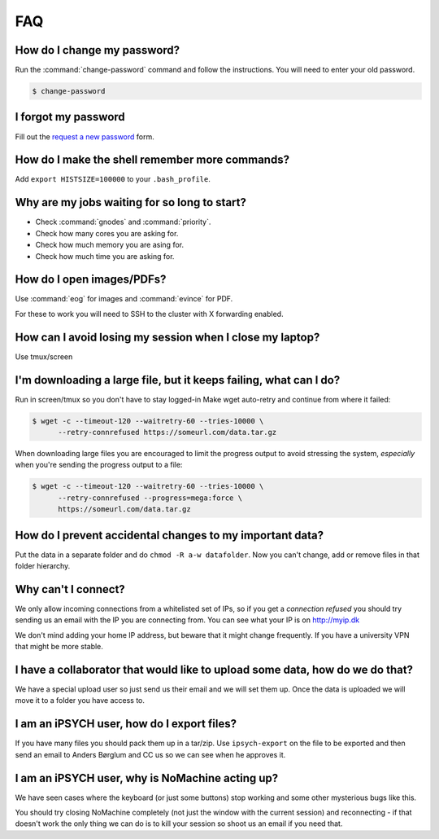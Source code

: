 FAQ
===

How do I change my password?
----------------------------

Run the :command:`change-password` command and follow the instructions. You
will need to enter your old password.

.. code-block:: shell

    $ change-password


I forgot my password
--------------------

Fill out the `request a new password`_ form.


How do I make the shell remember more commands?
-----------------------------------------------

Add ``export HISTSIZE=100000`` to your ``.bash_profile``.


Why are my jobs waiting for so long to start?
---------------------------------------------

* Check :command:`gnodes` and :command:`priority`.
* Check how many cores you are asking for.
* Check how much memory you are asing for.
* Check how much time you are asking for.


How do I open images/PDFs?
--------------------------

Use :command:`eog` for images and :command:`evince` for PDF.

For these to work you will need to SSH to the cluster with X forwarding
enabled.

.. todo:
    example + x forwarding


How can I avoid losing my session when I close my laptop?
---------------------------------------------------------

Use tmux/screen


I'm downloading a large file, but it keeps failing, what can I do?
------------------------------------------------------------------
Run in screen/tmux so you don't have to stay logged-in
Make wget auto-retry and continue from where it failed:

.. code-block:: console

    $ wget -c --timeout-120 --waitretry-60 --tries-10000 \
          --retry-connrefused https://someurl.com/data.tar.gz

When downloading large files you are encouraged to limit the progress output to
avoid stressing the system, *especially* when you're sending the progress
output to a file:

.. code-block:: console

    $ wget -c --timeout-120 --waitretry-60 --tries-10000 \
          --retry-connrefused --progress=mega:force \
          https://someurl.com/data.tar.gz


How do I prevent accidental changes to my important data?
---------------------------------------------------------

Put the data in a separate folder and do ``chmod -R a-w datafolder``.
Now you can't change, add or remove files in that folder hierarchy.


Why can't I connect?
--------------------

We only allow incoming connections from a whitelisted set of IPs, so if you get
a `connection refused` you should try sending us an email with the IP you are
connecting from. You can see what your IP is on http://myip.dk

We don't mind adding your home IP address, but beware that it might change
frequently.  If you have a university VPN that might be more stable.


I have a collaborator that would like to upload some data, how do we do that?
-----------------------------------------------------------------------------

We have a special upload user so just send us their email and we will set them
up. Once the data is uploaded we will move it to a folder you have access to.


I am an iPSYCH user, how do I export files?
-------------------------------------------

If you have many files you should pack them up in a tar/zip.
Use ``ipsych-export`` on the file to be exported and then send an email to
Anders Børglum and CC us so we can see when he approves it.


I am an iPSYCH user, why is NoMachine acting up?
------------------------------------------------
We have seen cases where the keyboard (or just some buttons) stop working and
some other mysterious bugs like this.

You should try closing NoMachine completely (not just the window with the
current session) and reconnecting - if that doesn't work the only thing we can
do is to kill your session so shoot us an email if you need that.

.. _request a new password: http://genome.au.dk/request-forms/request-new-password-forgot-password/
